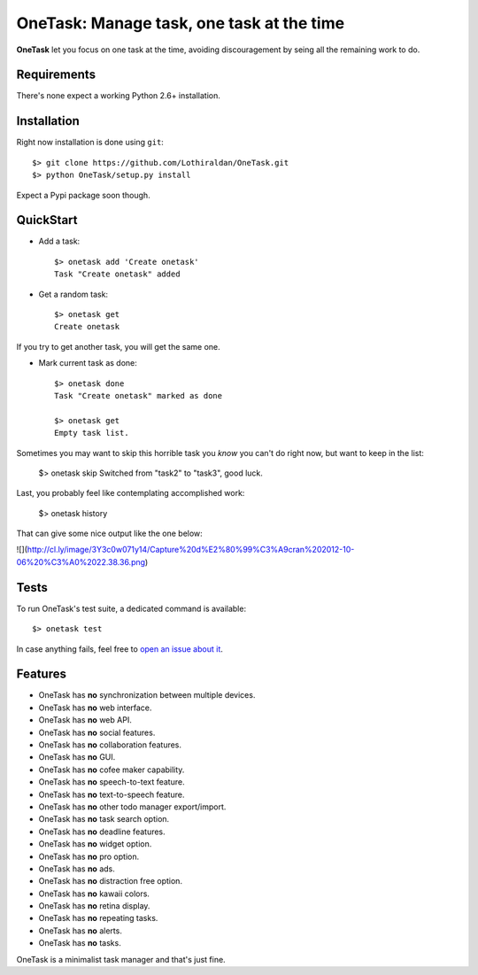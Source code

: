 OneTask: Manage task, one task at the time
==========================================

**OneTask** let you focus on one task at the time, avoiding discouragement by seing all the remaining work to do.

Requirements
------------

There's none expect a working Python 2.6+ installation.

Installation
------------

Right now installation is done using ``git``::

    $> git clone https://github.com/Lothiraldan/OneTask.git
    $> python OneTask/setup.py install

Expect a Pypi package soon though.

QuickStart
----------

- Add a task::

    $> onetask add 'Create onetask'
    Task "Create onetask" added

- Get a random task::

    $> onetask get
    Create onetask

If you try to get another task, you will get the same one.

- Mark current task as done::

    $> onetask done
    Task "Create onetask" marked as done

    $> onetask get
    Empty task list.

Sometimes you may want to skip this horrible task you *know* you can't do right now, but want to keep in the list:

    $> onetask skip
    Switched from "task2" to "task3", good luck.

Last, you probably feel like contemplating accomplished work:

    $> onetask history

That can give some nice output like the one below:

![](http://cl.ly/image/3Y3c0w071y14/Capture%20d%E2%80%99%C3%A9cran%202012-10-06%20%C3%A0%2022.38.36.png)

Tests
-----

To run OneTask's test suite, a dedicated command is available::

    $> onetask test

In case anything fails, feel free to `open an issue about it <https://github.com/Lothiraldan/OneTask/issues/new>`_.

Features
--------

- OneTask has **no** synchronization between multiple devices.
- OneTask has **no** web interface.
- OneTask has **no** web API.
- OneTask has **no** social features.
- OneTask has **no** collaboration features.
- OneTask has **no** GUI.
- OneTask has **no** cofee maker capability.
- OneTask has **no** speech-to-text feature.
- OneTask has **no** text-to-speech feature.
- OneTask has **no** other todo manager export/import.
- OneTask has **no** task search option.
- OneTask has **no** deadline features.
- OneTask has **no** widget option.
- OneTask has **no** pro option.
- OneTask has **no** ads.
- OneTask has **no** distraction free option.
- OneTask has **no** kawaii colors.
- OneTask has **no** retina display.
- OneTask has **no** repeating tasks.
- OneTask has **no** alerts.
- OneTask has **no** tasks.

OneTask is a minimalist task manager and that's just fine.

